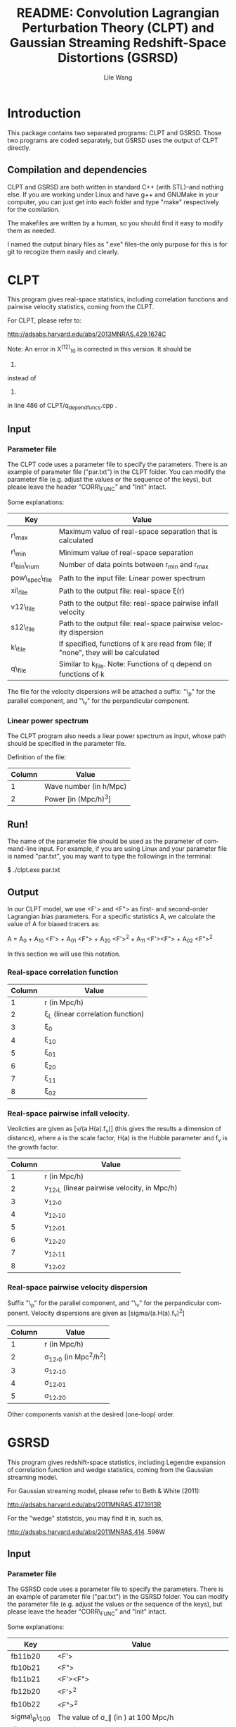 #+STARTUP: indent
#+TITLE: README: Convolution Lagrangian Perturbation Theory (CLPT) and Gaussian Streaming Redshift-Space Distortions (GSRSD)
#+AUTHOR: Lile Wang
#+EMAIL: wll9004@gmail.com
#+LANGUAGE: en

* Introduction

This package contains two separated programs: CLPT and GSRSD. Those
two programs are coded separately, but GSRSD uses the output of CLPT
directly.

** Compilation and dependencies

CLPT and GSRSD are both written in standard C++ (with STL)--and
nothing else. If you are working under Linux and have g++ and GNUMake
in your computer, you can just get into each folder and type "make"
respectively for the comilation.

The makefiles are written by a human, so you should find it easy to
modify them as needed.

I named the output binary files as ".exe" files--the only purpose for
this is for git to recogize them easily and clearly.

* CLPT

This program gives real-space statistics, including correlation
functions and pairwise velocity statistics, coming from the CLPT.

For CLPT, please refer to:

http://adsabs.harvard.edu/abs/2013MNRAS.429.1674C

Note: An error in X^(12)_10 is corrected in this version. It should be

2. * ( kf.R_val( 1, k ) - kf.R_val( 2, k ) ) (correct)

instead of 

2. * ( kf.R_val( 1, k ) + kf.R_val( 2, k ) ) (wrong)

in line 486 of CLPT/q_depend_funcs.cpp .

** Input

*** Parameter file

The CLPT code uses a parameter file to specify the parameters. There
is an example of parameter file ("par.txt") in the CLPT folder. You
can modify the parameter file (e.g. adjust the values or the sequence
of the keys), but please leave the header "CORR\_FUNC" and "Init"
intact.

Some explanations:

| Key             | Value                                                                               |
|-----------------+-------------------------------------------------------------------------------------|
| r\_max          | Maximum value of real-space separation that is calculated                           |
| r\_min          | Minimum value of real-space separation                                              |
| r\_bin\_num     | Number of data points between r_min and r_max                                       |
| pow\_spec\_file | Path to the input file: Linear power spectrum                                       |
| xi\_file        | Path to the output file: real-space \xi(r)                                          |
| v12\_file       | Path to the output file: real-space pairwise infall velocity                        |
| s12\_file       | Path to the output file: real-space pairwise velocity dispersion                    |
| k\_file         | If specified, functions of k are read from file; if "none", they will be calculated |
| q\_file         | Similar to k_file. Note: Functions of q depend on functions of k                    |

The file for the velocity dispersions will be attached a suffix: "\_p"
for the parallel component, and "\_v" for the perpandicular component.


*** Linear power spectrum

The CLPT program also needs a liear power spectrum as input, whose
path should be specified in the parameter file.

Definition of the file:

| Column | Value                  |
|--------+------------------------|
|      1 | Wave number (in h/Mpc) |
|      2 | Power [in (Mpc/h)^3]   |

** Run!

The name of the parameter file should be used as the parameter of
command-line input. For example, if you are using Linux and your
parameter file is named "par.txt", you may want to type the followings
in the terminal:
 
$ ./clpt.exe par.txt
  
** Output

In our CLPT model, we use <F'> and <F"> as first- and second-order
Lagrangian bias parameters. For a specific statistics A, we calculate
the value of A for biased tracers as:

A = A_0 + A_10 <F'> + A_01 <F"> + A_20 <F'>^2 + A_11 <F'><F"> + A_02 <F">^2

In this section we will use this notation. 

*** Real-space correlation function

| Column | Value                               |
|--------+-------------------------------------|
|      1 | r (in Mpc/h)                        |
|      2 | \xi_L (linear correlation function) |
|      3 | \xi_0                               |
|      4 | \xi_10                              |
|      5 | \xi_01                              |
|      6 | \xi_20                              |
|      7 | \xi_11                              |
|      8 | \xi_02                              |

*** Real-space pairwise infall velocity.

Veolicties are given as [v/(a.H(a).f_v)] (this gives the results a
dimension of distance), where a is the scale factor, H(a) is the
Hubble parameter and f_v is the growth factor.

| Column | Value                                        |
|--------+----------------------------------------------|
|      1 | r (in Mpc/h)                                 |
|      2 | v_12,_L (linear pairwise velocity, in Mpc/h) |
|      3 | v_12,_0                                      |
|      4 | v_12,_10                                     |
|      5 | v_12,_01                                     |
|      6 | v_12,_20                                     |
|      7 | v_12,_11                                     |
|      8 | v_12,_02                                     |

*** Real-space pairwise velocity dispersion

Suffix "\_p" for the parallel component, and "\_v" for the perpandicular
component. Velocity dispersions are given as [sigma/(a.H(a).f_v)^2]

| Column | Value                       |
|--------+-----------------------------|
|      1 | r (in Mpc/h)                |
|      2 | \sigma_12,_0 (in Mpc^2/h^2) |
|      3 | \sigma_12,_10               |
|      4 | \sigma_12,_01               |
|      5 | \sigma_12,_20               |

Other components vanish at the desired (one-loop) order.

* GSRSD

This program gives redshift-space statistics, including Legendre
expansion of correlation function and wedge statistics, coming from
the Gaussian streaming model.

For Gaussian streaming model, please refer to Beth & White (2011):

http://adsabs.harvard.edu/abs/2011MNRAS.417.1913R

For the "wedge" statistcis, you may find it in, such as,

http://adsabs.harvard.edu/abs/2011MNRAS.414..596W

** Input

*** Parameter file

The GSRSD code uses a parameter file to specify the parameters. There
is an example of parameter file ("par.txt") in the GSRSD folder. You
can modify the parameter file (e.g. adjust the values or the sequence
of the keys), but please leave the header "CORR\_FUNC" and "Init"
intact.

Some explanations:

| Key             | Value                                                                  |
|-----------------+------------------------------------------------------------------------|
| fb11b20         | <F'>                                                                   |
| fb10b21         | <F">                                                                   |
| fb11b21         | <F'><F">                                                               |
| fb12b20         | <F'>^2                                                                 |
| fb10b22         | <F">^2                                                                 |
| sigma\_p\_100   | The value of \sigma_\parallel (in ) at 100 Mpc/h                       |
| s\_max          | Maximum separation in the redshift-space                               |
| s\_min          | Minimum separation                                                     |
| s\_bin          | Number of data points between s_min and s_max                          |
| wedge\_bin      | Number of data points for the "wedge" statistics                       |
| y\_spanning     | The integration range of y (see Beth and White 2011)                   |
| dy              | The integration step of y                                              |
| f\_v            | Structure growth rate [d log(D) / d log(a)]                            |
| xi\_file\_name  | Path to the input file: real-space \xi                                 |
| v\_file\_name   | Path to the input file: real-space v_12                                |
| sp\_file\_name  | Path to the input file: real-space velocity dispersion (parallel)      |
| sv\_file\_name  | Path to the input file: real-space velocity dispersion (perpandicular) |
| out\_file\_name | Path to the output file                                                |

The wedge statistics will be given by "<out\_file\_name>\_wedge", 2-D
plot by "<out\_file\_name>\_2d", and some appendices will be given in
"<out\_file\_name>\_appendix".

"fb1*b2*" are separately specified for the convenience of cross-correlation.

** Run!

Similar to the CLPT code... E.g.:

$ ./xi\_stream.exe par.txt

** Output

*** <out\_file\_name>

All for biased tracers...

| Column | Value                                   |
|--------+-----------------------------------------|
|      1 | s (redshift-space separation, in Mpc/h) |
|      2 | \xi^s_0 (monopole)                      |
|      3 | \xi^s_2 (quadrupole)                    |
|      4 | \xi^s_4 (hexadecapole)                  |

*** <out\_file\_name>\_appendix

All for biased tracers...

| Column | Value                                                                                |
|--------+--------------------------------------------------------------------------------------|
|      1 | r (real-space separation, in Mpc/h)                                                  |
|      2 | \xi_L(r) (linear real-space correlation)                                             |
|      3 | \xi(r) (real-space correlation)                                                      |
|      4 | v_L(r) (linear real-space pairwise infall velocity, in a.H(a).f_v )                  |
|      5 | v(r) (real-space pairwise infall velocity )                                          |
|      6 | \sigma_p(s) (real-space velocity dispersion: parallel component, in (a.H(a).f_v)^2 ) |
|      7 | \sigma_v(s) (real-space velocity dispersion: perpandicular component)                |

*** <out\_file\_name>\_wedge

All for biased tracers...

| Column    | Value                                  |
|-----------+----------------------------------------|
| 1         | s (redshift-space separation in Mpc/h) |
| Following | "Wedges"                               |

*** <out\_file\_name>\_2d

All for biased tracers...


| Column | Value                                  |
|--------+----------------------------------------|
|      1 | s (redshift-space separation in Mpc/h) |
|      2 | \mu                                    |
|      3 | \xi^s(s,\mu)                           |
















